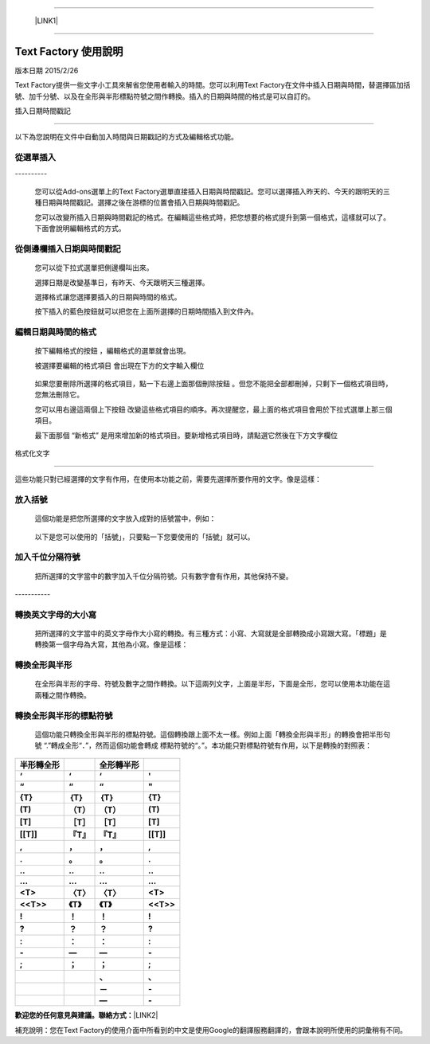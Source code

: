--------

    \ |LINK1|\ 

--------

.. _h327e772563b6d57671857211553963:

Text Factory 使用說明
*********************

版本日期 2015/2/26

Text Factory提供一些文字小工具來解省您使用者輸入的時間。您可以利用Text Factory在文件中插入日期與時間，替選擇區加括號、加千分號、以及在全形與半形標點符號之間作轉換。插入的日期與時間的格式是可以自訂的。

.. _h173b777d7a2f4603a2c1a1e3185c55:

插入日期時間戳記

=================

以下為您說明在文件中自動加入時間與日期戳記的方式及編輯格式功能。

.. _h24421d5a2715462f4c75706926634569:

\ |IMG1|\ 從選單插入
--------------------

.. _h791137197930656d4a307c1b41594e2e:

\ |IMG2|\ ----------

    您可以從Add-ons選單上的Text Factory選單直接插入日期與時間戳記。您可以選擇插入昨天的、今天的跟明天的三種日期與時間戳記。選擇之後在游標的位置會插入日期與時間戳記。

    您可以改變所插入日期與時間戳記的格式。在編輯這些格式時，把您想要的格式提升到第一個格式，這樣就可以了。下面會說明編輯格式的方式。

.. _h1053394436482127184f24814d1d5:

\ |IMG3|\ 從側邊欄插入日期與時間戳記
------------------------------------

\ |IMG4|\ 

    您可以從下拉式選單把側邊欄叫出來。

    選擇日期是改變基準日，有昨天、今天跟明天三種選擇。

    選擇格式讓您選擇要插入的日期與時間的格式。

    按下插入的藍色按鈕就可以把您在上面所選擇的日期時間插入到文件內。

.. _h60e633040116155132555523a6361:

\ |IMG5|\ 編輯日期與時間的格式
------------------------------

\ |IMG6|\ 

    按下編輯格式的按鈕 \ |IMG7|\     ，編輯格式的選單就會出現。

    被選擇要編輯的格式項目\ |IMG8|\      會出現在下方的文字輸入欄位

\ |IMG10|\ 

    如果您要刪除所選擇的格式項目，點一下右邊上面那個刪除按鈕 \ |IMG11|\     。但您不能把全部都刪掉，只剩下一個格式項目時，您無法刪除它。

    您可以用右邊這兩個上下按鈕 \ |IMG12|\ \ |IMG13|\ 
    改變這些格式項目的順序。再次提醒您，最上面的格式項目會用於下拉式選單上那三個項目。

    最下面那個 “新格式”\ |IMG14|\      是用來增加新的格式項目。要新增格式項目時，請點選它然後在下方文字欄位

.. _h6141b5b1778291327392ad6b51d0:

格式化文字

===========

\ |IMG16|\ 

這些功能只對已經選擇的文字有作用，在使用本功能之前，需要先選擇所要作用的文字。像是這樣：

\ |IMG17|\ 

.. _h736734768722b633062255d5d432d6c:

\ |IMG18|\ 放入括號
-------------------

    這個功能是把您所選擇的文字放入成對的括號當中，例如：

\ |IMG19|\ 

    以下是您可以使用的「括號」，只要點一下您要使用的「括號」就可以。

\ |IMG20|\ 

.. _h801055706a34132e202b2f4e231875:

\ |IMG21|\ 加入千位分隔符號
---------------------------

    把所選擇的文字當中的數字加入千位分隔符號。只有數字會有作用，其他保持不變。

.. _h5e742e235826737af452733447334f:

\ |IMG22|\ -----------

.. _h358137c735177266234376467f76:

\ |IMG23|\ 轉換英文字母的大小寫
-------------------------------

    把所選擇的文字當中的英文字母作大小寫的轉換。有三種方式：小寫、大寫就是全部轉換成小寫跟大寫。「標題」是轉換第一個字母為大寫，其他為小寫。像是這樣：

\ |IMG24|\ 

.. _h2c1d74277104e41780968148427e:




.. _h427b4a402713b2e165e14357b5c562d:

\ |IMG25|\ 轉換全形與半形
-------------------------

    在全形與半形的字母、符號及數字之間作轉換。以下這兩列文字，上面是半形，下面是全形，您可以使用本功能在這兩種之間作轉換。

\ |IMG26|\ 

.. _h5b161f3f441a20524d1b524d731c607:

\ |IMG27|\ 轉換全形與半形的標點符號
-----------------------------------

    這個功能只轉換全形與半形的標點符號。這個轉換跟上面不太一樣。例如上面「轉換全形與半形」的轉換會把半形句號 “.”轉成全形“．”，然而這個功能會轉成 標點符號的“。”。本功能只對標點符號有作用，以下是轉換的對照表：


+-------------+-------------+-------------+-------------+
|\ |STYLE0|\  |             |\ |STYLE1|\  |             |
+-------------+-------------+-------------+-------------+
|\ |STYLE2|\  |\ |STYLE3|\  |\ |STYLE4|\  |\ |STYLE5|\  |
+-------------+-------------+-------------+-------------+
|\ |STYLE6|\  |\ |STYLE7|\  |\ |STYLE8|\  |\ |STYLE9|\  |
+-------------+-------------+-------------+-------------+
|\ |STYLE10|\ |\ |STYLE11|\ |\ |STYLE12|\ |\ |STYLE13|\ |
+-------------+-------------+-------------+-------------+
|\ |STYLE14|\ |\ |STYLE15|\ |\ |STYLE16|\ |\ |STYLE17|\ |
+-------------+-------------+-------------+-------------+
|\ |STYLE18|\ |\ |STYLE19|\ |\ |STYLE20|\ |\ |STYLE21|\ |
+-------------+-------------+-------------+-------------+
|\ |STYLE22|\ |\ |STYLE23|\ |\ |STYLE24|\ |\ |STYLE25|\ |
+-------------+-------------+-------------+-------------+
|\ |STYLE26|\ |\ |STYLE27|\ |\ |STYLE28|\ |\ |STYLE29|\ |
+-------------+-------------+-------------+-------------+
|\ |STYLE30|\ |\ |STYLE31|\ |\ |STYLE32|\ |\ |STYLE33|\ |
+-------------+-------------+-------------+-------------+
|\ |STYLE34|\ |\ |STYLE35|\ |\ |STYLE36|\ |\ |STYLE37|\ |
+-------------+-------------+-------------+-------------+
|\ |STYLE38|\ |\ |STYLE39|\ |\ |STYLE40|\ |\ |STYLE41|\ |
+-------------+-------------+-------------+-------------+
|\ |STYLE42|\ |\ |STYLE43|\ |\ |STYLE44|\ |\ |STYLE45|\ |
+-------------+-------------+-------------+-------------+
|\ |STYLE46|\ |\ |STYLE47|\ |\ |STYLE48|\ |\ |STYLE49|\ |
+-------------+-------------+-------------+-------------+
|\ |STYLE50|\ |\ |STYLE51|\ |\ |STYLE52|\ |\ |STYLE53|\ |
+-------------+-------------+-------------+-------------+
|\ |STYLE54|\ |\ |STYLE55|\ |\ |STYLE56|\ |\ |STYLE57|\ |
+-------------+-------------+-------------+-------------+
|\ |STYLE58|\ |\ |STYLE59|\ |\ |STYLE60|\ |\ |STYLE61|\ |
+-------------+-------------+-------------+-------------+
|\ |STYLE62|\ |\ |STYLE63|\ |\ |STYLE64|\ |\ |STYLE65|\ |
+-------------+-------------+-------------+-------------+
|\ |STYLE66|\ |\ |STYLE67|\ |\ |STYLE68|\ |\ |STYLE69|\ |
+-------------+-------------+-------------+-------------+
|             |             |\ |STYLE70|\ |\ |STYLE71|\ |
+-------------+-------------+-------------+-------------+
|             |             |\ |STYLE72|\ |\ |STYLE73|\ |
+-------------+-------------+-------------+-------------+
|             |             |\ |STYLE74|\ |\ |STYLE75|\ |
+-------------+-------------+-------------+-------------+

    

\ |STYLE76|\ \ |LINK2|\ 

補充說明：您在Text Factory的使用介面中所看到的中文是使用Google的翻譯服務翻譯的，會跟本說明所使用的詞彙稍有不同。


.. |STYLE0| replace:: **半形轉全形**

.. |STYLE1| replace:: **全形轉半形**

.. |STYLE2| replace:: **‘**

.. |STYLE3| replace:: **‘**

.. |STYLE4| replace:: **‘**

.. |STYLE5| replace:: **'**

.. |STYLE6| replace:: **“**

.. |STYLE7| replace:: **“**

.. |STYLE8| replace:: **“**

.. |STYLE9| replace:: **"**

.. |STYLE10| replace:: **{T}**

.. |STYLE11| replace:: **｛T｝**

.. |STYLE12| replace:: **｛T｝**

.. |STYLE13| replace:: **{T}**

.. |STYLE14| replace:: **(T)**

.. |STYLE15| replace:: **（T）**

.. |STYLE16| replace:: **（T）**

.. |STYLE17| replace:: **(T)**

.. |STYLE18| replace:: **[T]**

.. |STYLE19| replace:: **［T］**

.. |STYLE20| replace:: **［T］**

.. |STYLE21| replace:: **[T]**

.. |STYLE22| replace:: **[[T]]**

.. |STYLE23| replace:: **『T』**

.. |STYLE24| replace:: **『T』**

.. |STYLE25| replace:: **[[T]]**

.. |STYLE26| replace:: **,**

.. |STYLE27| replace:: **，**

.. |STYLE28| replace:: **，**

.. |STYLE29| replace:: **,**

.. |STYLE30| replace:: **.**

.. |STYLE31| replace:: **。**

.. |STYLE32| replace:: **。**

.. |STYLE33| replace:: **.**

.. |STYLE34| replace:: **..**

.. |STYLE35| replace:: **‥**

.. |STYLE36| replace:: **‥**

.. |STYLE37| replace:: **..**

.. |STYLE38| replace:: **...**

.. |STYLE39| replace:: **…**

.. |STYLE40| replace:: **…**

.. |STYLE41| replace:: **...**

.. |STYLE42| replace:: **<T>**

.. |STYLE43| replace:: **〈T〉**

.. |STYLE44| replace:: **〈T〉**

.. |STYLE45| replace:: **<T>**

.. |STYLE46| replace:: **<<T>>**

.. |STYLE47| replace:: **《T》**

.. |STYLE48| replace:: **《T》**

.. |STYLE49| replace:: **<<T>>**

.. |STYLE50| replace:: **!**

.. |STYLE51| replace:: **！**

.. |STYLE52| replace:: **！**

.. |STYLE53| replace:: **!**

.. |STYLE54| replace:: **?**

.. |STYLE55| replace:: **？**

.. |STYLE56| replace:: **？**

.. |STYLE57| replace:: **?**

.. |STYLE58| replace:: **:**

.. |STYLE59| replace:: **：**

.. |STYLE60| replace:: **：**

.. |STYLE61| replace:: **:**

.. |STYLE62| replace:: **-**

.. |STYLE63| replace:: **—**

.. |STYLE64| replace:: **—**

.. |STYLE65| replace:: **-**

.. |STYLE66| replace:: **;**

.. |STYLE67| replace:: **；**

.. |STYLE68| replace:: **；**

.. |STYLE69| replace:: **;**

.. |STYLE70| replace:: **、**

.. |STYLE71| replace:: **､**

.. |STYLE72| replace:: **－**

.. |STYLE73| replace:: **-**

.. |STYLE74| replace:: **—**

.. |STYLE75| replace:: **-**

.. |STYLE76| replace:: **歡迎您的任何意見與建議。聯絡方式：**


.. |LINK1| raw:: html

    <a href="index.html">English Version</a>

.. |LINK2| raw:: html

    <a href="mailto:iapyeh@gmail.com">iapyeh＠gmail.com</a>


.. |IMG1| image:: static/index_zh_TW_1.png
   :height: 24 px
   :width: 24 px

.. |IMG2| image:: static/index_zh_TW_2.png
   :height: 236 px
   :width: 410 px

.. |IMG3| image:: static/index_zh_TW_3.png
   :height: 24 px
   :width: 24 px

.. |IMG4| image:: static/index_zh_TW_4.png
   :height: 332 px
   :width: 325 px

.. |IMG5| image:: static/index_zh_TW_5.png
   :height: 24 px
   :width: 24 px

.. |IMG6| image:: static/index_zh_TW_6.png
   :height: 437 px
   :width: 310 px

.. |IMG7| image:: static/index_zh_TW_7.png
   :height: 37 px
   :width: 92 px

.. |IMG8| image:: static/index_zh_TW_8.png
   :height: 30 px
   :width: 29 px

.. |IMG9| image:: static/index_zh_TW_9.png
   :height: 33 px
   :width: 32 px

.. |IMG10| image:: static/index_zh_TW_10.png
   :height: 364 px
   :width: 309 px

.. |IMG11| image:: static/index_zh_TW_11.png
   :height: 21 px
   :width: 26 px

.. |IMG12| image:: static/index_zh_TW_12.png
   :height: 22 px
   :width: 29 px

.. |IMG13| image:: static/index_zh_TW_13.png
   :height: 21 px
   :width: 26 px

.. |IMG14| image:: static/index_zh_TW_14.png
   :height: 30 px
   :width: 26 px

.. |IMG15| image:: static/index_zh_TW_15.png
   :height: 29 px
   :width: 26 px

.. |IMG16| image:: static/index_zh_TW_16.png
   :height: 510 px
   :width: 325 px

.. |IMG17| image:: static/index_zh_TW_17.png
   :height: 166 px
   :width: 337 px

.. |IMG18| image:: static/index_zh_TW_18.png
   :height: 24 px
   :width: 24 px

.. |IMG19| image:: static/index_zh_TW_19.png
   :height: 202 px
   :width: 697 px

.. |IMG20| image:: static/index_zh_TW_20.png
   :height: 150 px
   :width: 272 px

.. |IMG21| image:: static/index_zh_TW_21.png
   :height: 24 px
   :width: 24 px

.. |IMG22| image:: static/index_zh_TW_22.png
   :height: 176 px
   :width: 697 px

.. |IMG23| image:: static/index_zh_TW_23.png
   :height: 24 px
   :width: 24 px

.. |IMG24| image:: static/index_zh_TW_24.png
   :height: 212 px
   :width: 450 px

.. |IMG25| image:: static/index_zh_TW_25.png
   :height: 24 px
   :width: 24 px

.. |IMG26| image:: static/index_zh_TW_26.png
   :height: 92 px
   :width: 589 px

.. |IMG27| image:: static/index_zh_TW_27.png
   :height: 24 px
   :width: 24 px
